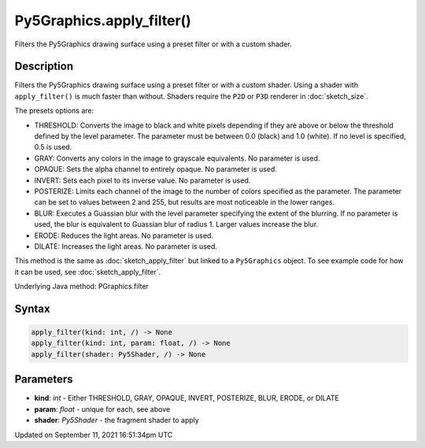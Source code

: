 Py5Graphics.apply_filter()
==========================

Filters the Py5Graphics drawing surface using a preset filter or with a custom shader.

Description
-----------

Filters the Py5Graphics drawing surface using a preset filter or with a custom shader. Using a shader with ``apply_filter()`` is much faster than without. Shaders require the ``P2D`` or ``P3D`` renderer in :doc:`sketch_size`.

The presets options are:

* THRESHOLD: Converts the image to black and white pixels depending if they are above or below the threshold defined by the level parameter. The parameter must be between 0.0 (black) and 1.0 (white). If no level is specified, 0.5 is used.
* GRAY: Converts any colors in the image to grayscale equivalents. No parameter is used.
* OPAQUE: Sets the alpha channel to entirely opaque. No parameter is used.
* INVERT: Sets each pixel to its inverse value. No parameter is used.
* POSTERIZE: Limits each channel of the image to the number of colors specified as the parameter. The parameter can be set to values between 2 and 255, but results are most noticeable in the lower ranges.
* BLUR: Executes a Guassian blur with the level parameter specifying the extent of the blurring. If no parameter is used, the blur is equivalent to Guassian blur of radius 1. Larger values increase the blur.
* ERODE: Reduces the light areas. No parameter is used.
* DILATE: Increases the light areas. No parameter is used.

This method is the same as :doc:`sketch_apply_filter` but linked to a ``Py5Graphics`` object. To see example code for how it can be used, see :doc:`sketch_apply_filter`.

Underlying Java method: PGraphics.filter

Syntax
------

.. code:: python

    apply_filter(kind: int, /) -> None
    apply_filter(kind: int, param: float, /) -> None
    apply_filter(shader: Py5Shader, /) -> None

Parameters
----------

* **kind**: `int` - Either THRESHOLD, GRAY, OPAQUE, INVERT, POSTERIZE, BLUR, ERODE, or DILATE
* **param**: `float` - unique for each, see above
* **shader**: `Py5Shader` - the fragment shader to apply


Updated on September 11, 2021 16:51:34pm UTC

